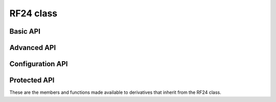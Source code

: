 RF24 class
~~~~~~~~~~

.. cpp:class:: RF24

    .. doxygenfunction:: RF24::RF24 (uint16_t,uint16_t,uint32_t)
    .. doxygenfunction:: RF24::RF24 (uint32_t _spi_speed=RF24_SPI_SPEED)

Basic API
============

.. doxygenfunction:: RF24::begin (void)
.. doxygenfunction:: RF24::begin (_SPI *spiBus)
.. doxygenfunction:: RF24::begin (_SPI *spiBus, uint16_t _cepin, uint16_t _cspin)
.. doxygenfunction:: RF24::begin (uint16_t _cepin, uint16_t _cspin)
.. doxygenfunction:: RF24::isChipConnected
.. doxygenfunction:: RF24::startListening
.. doxygenfunction:: RF24::stopListening
.. doxygenfunction:: RF24::available (void)
.. doxygenfunction:: RF24::read
.. doxygenfunction:: RF24::write (const void *buf, uint8_t len)
.. doxygenfunction:: RF24::openWritingPipe (const uint8_t *address)
.. doxygenfunction:: RF24::openWritingPipe (uint64_t address)
.. doxygenfunction:: RF24::openReadingPipe (uint8_t number, const uint8_t *address)
.. doxygenfunction:: RF24::openReadingPipe (uint8_t number, uint64_t address)

Advanced API
============

.. doxygenvariable:: RF24::failureDetected
.. doxygenfunction:: RF24::printDetails
.. doxygenfunction:: RF24::printPrettyDetails
.. doxygenfunction:: RF24::available (uint8_t *pipe_num)
.. doxygenfunction:: RF24::rxFifoFull
.. doxygenfunction:: RF24::powerDown
.. doxygenfunction:: RF24::powerUp
.. doxygenfunction:: RF24::write (const void *buf, uint8_t len, const bool multicast)
.. doxygenfunction:: RF24::writeFast (const void *buf, uint8_t len)
.. doxygenfunction:: RF24::writeFast (const void *buf, uint8_t len, const bool multicast)
.. doxygenfunction:: RF24::writeBlocking
.. doxygenfunction:: RF24::txStandBy()
.. doxygenfunction:: RF24::txStandBy (uint32_t timeout, bool startTx=0)
.. doxygenfunction:: RF24::writeAckPayload
.. doxygenfunction:: RF24::isAckPayloadAvailable
.. doxygenfunction:: RF24::whatHappened
.. doxygenfunction:: RF24::startFastWrite
.. doxygenfunction:: RF24::startWrite
.. doxygenfunction:: RF24::reUseTX
.. doxygenfunction:: RF24::flush_tx
.. doxygenfunction:: RF24::flush_rx
.. doxygenfunction:: RF24::testCarrier
.. doxygenfunction:: RF24::testRPD
.. doxygenfunction:: RF24::isValid
.. doxygenfunction:: RF24::closeReadingPipe

Configuration API
==================

.. doxygenvariable:: RF24::txDelay
.. doxygenvariable:: RF24::csDelay
.. doxygenfunction:: RF24::setAddressWidth
.. doxygenfunction:: RF24::setRetries
.. doxygenfunction:: RF24::setChannel
.. doxygenfunction:: RF24::getChannel
.. doxygenfunction:: RF24::setPayloadSize
.. doxygenfunction:: RF24::getPayloadSize
.. doxygenfunction:: RF24::getDynamicPayloadSize
.. doxygenfunction:: RF24::enableAckPayload
.. doxygenfunction:: RF24::disableAckPayload
.. doxygenfunction:: RF24::enableDynamicPayloads
.. doxygenfunction:: RF24::disableDynamicPayloads
.. doxygenfunction:: RF24::enableDynamicAck
.. doxygenfunction:: RF24::isPVariant
.. doxygenfunction:: RF24::setAutoAck (bool enable)
.. doxygenfunction:: RF24::setAutoAck (uint8_t pipe, bool enable)
.. doxygenfunction:: RF24::setPALevel
.. doxygenfunction:: RF24::getPALevel
.. doxygenfunction:: RF24::getARC
.. doxygenfunction:: RF24::setDataRate
.. doxygenfunction:: RF24::getDataRate
.. doxygenfunction:: RF24::setCRCLength
.. doxygenfunction:: RF24::getCRCLength
.. doxygenfunction:: RF24::disableCRC
.. doxygenfunction:: RF24::maskIRQ
.. doxygenfunction:: RF24::startConstCarrier
.. doxygenfunction:: RF24::stopConstCarrier
.. doxygenfunction:: RF24::toggleAllPipes
.. doxygenfunction:: RF24::setRadiation

Protected API
==============

These are the members and functions made available to derivatives that inherit from the RF24 class.

.. doxygenfunction:: RF24::beginTransaction
.. doxygenfunction:: RF24::endTransaction
.. doxygenfunction:: RF24::read_register (uint8_t reg, uint8_t *buf, uint8_t len)
.. doxygenfunction:: RF24::read_register (uint8_t reg)
.. doxygenvariable:: RF24::ack_payloads_enabled
.. doxygenvariable:: RF24::addr_width
.. doxygenvariable:: RF24::dynamic_payloads_enabled
